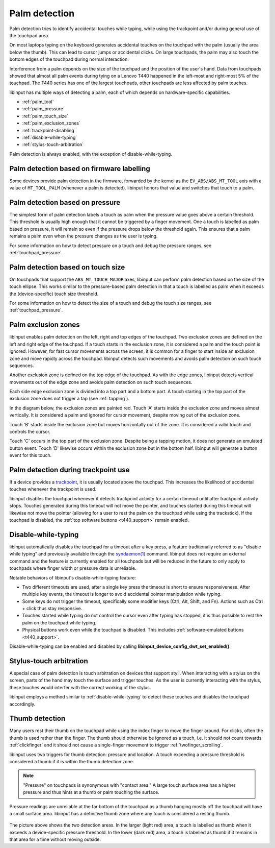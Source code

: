 .. _palm_detection:

==============================================================================
Palm detection
==============================================================================

Palm detection tries to identify accidental touches while typing, while
using the trackpoint and/or during general use of the touchpad area.

On most laptops typing on the keyboard generates accidental touches on the
touchpad with the palm (usually the area below the thumb). This can lead to
cursor jumps or accidental clicks. On large touchpads, the palm may also
touch the bottom edges of the touchpad during normal interaction.

Interference from a palm depends on the size of the touchpad and the position
of the user's hand. Data from touchpads showed that almost all palm events
during tying on a Lenovo T440 happened in the left-most and right-most 5% of
the touchpad. The T440 series has one of the largest touchpads, other
touchpads are less affected by palm touches.

libinput has multiple ways of detecting a palm, each of which depends on
hardware-specific capabilities.

- :ref:`palm_tool`
- :ref:`palm_pressure`
- :ref:`palm_touch_size`
- :ref:`palm_exclusion_zones`
- :ref:`trackpoint-disabling`
- :ref:`disable-while-typing`
- :ref:`stylus-touch-arbitration`

Palm detection is always enabled, with the exception of
disable-while-typing.

.. _palm_tool:

------------------------------------------------------------------------------
Palm detection based on firmware labelling
------------------------------------------------------------------------------

Some devices provide palm detection in the firmware, forwarded by the kernel
as the ``EV_ABS/ABS_MT_TOOL`` axis with a value of ``MT_TOOL_PALM``
(whenever a palm is detected). libinput honors that value and switches that
touch to a palm.

.. _palm_pressure:

------------------------------------------------------------------------------
Palm detection based on pressure
------------------------------------------------------------------------------

The simplest form of palm detection labels a touch as palm when the pressure
value goes above a certain threshold. This threshold is usually high enough
that it cannot be triggered by a finger movement. One a touch is labelled as
palm based on pressure, it will remain so even if the pressure drops below
the threshold again. This ensures that a palm remains a palm even when the
pressure changes as the user is typing.

For some information on how to detect pressure on a touch and debug the
pressure ranges, see :ref:`touchpad_pressure`.

.. _palm_touch_size:

------------------------------------------------------------------------------
Palm detection based on touch size
------------------------------------------------------------------------------

On touchpads that support the ``ABS_MT_TOUCH_MAJOR`` axes, libinput can perform
palm detection based on the size of the touch ellipse. This works similar to
the pressure-based palm detection in that a touch is labelled as palm when
it exceeds the (device-specific) touch size threshold.

For some information on how to detect the size of a touch and debug the
touch size ranges, see :ref:`touchpad_pressure`.

.. _palm_exclusion_zones:

------------------------------------------------------------------------------
Palm exclusion zones
------------------------------------------------------------------------------

libinput enables palm detection on the left, right and top edges of the
touchpad. Two exclusion zones are defined  on the left and right edge of the
touchpad. If a touch starts in the exclusion zone, it is considered a palm
and the touch point is ignored. However, for fast cursor movements across
the screen, it is common for a finger to start inside an exclusion zone and
move rapidly across the touchpad. libinput detects such movements and avoids
palm detection on such touch sequences.

Another exclusion zone is defined on the top edge of the touchpad. As with
the edge zones, libinput detects vertical movements out of the edge zone and
avoids palm detection on such touch sequences.

Each side edge exclusion zone is divided into a top part and a bottom part.
A touch starting in the top part of the exclusion zone does not trigger a
tap (see :ref:`tapping`).

In the diagram below, the exclusion zones are painted red.
Touch 'A' starts inside the exclusion zone and moves
almost vertically. It is considered a palm and ignored for cursor movement,
despite moving out of the exclusion zone.

Touch 'B' starts inside the exclusion zone but moves horizontally out of the
zone. It is considered a valid touch and controls the cursor.

Touch 'C' occurs in the top part of the exclusion zone. Despite being a
tapping motion, it does not generate an emulated button event. Touch 'D'
likewise occurs within the exclusion zone but in the bottom half. libinput
will generate a button event for this touch.

.. figure:: palm-detection.svg
    :align: center

.. _trackpoint-disabling:

------------------------------------------------------------------------------
Palm detection during trackpoint use
------------------------------------------------------------------------------

If a device provides a
`trackpoint <http://en.wikipedia.org/wiki/Pointing_stick>`_, it is
usually located above the touchpad. This increases the likelihood of
accidental touches whenever the trackpoint is used.

libinput disables the touchpad whenever it detects trackpoint activity for a
certain timeout until after trackpoint activity stops. Touches generated
during this timeout will not move the pointer, and touches started during
this timeout will likewise not move the pointer (allowing for a user to rest
the palm on the touchpad while using the trackstick).
If the touchpad is disabled, the :ref:`top software buttons <t440_support>`
remain enabled.

.. _disable-while-typing:

------------------------------------------------------------------------------
Disable-while-typing
------------------------------------------------------------------------------

libinput automatically disables the touchpad for a timeout after a key
press, a feature traditionally referred to as "disable while typing" and
previously available through the
`syndaemon(1) <http://linux.die.net/man/1/syndaemon>`_ command. libinput does
not require an external command and the feature is currently enabled for all
touchpads but will be reduced in the future to only apply to touchpads where
finger width or pressure data is unreliable.

Notable behaviors of libinput's disable-while-typing feature:

- Two different timeouts are used, after a single key press the timeout is
  short to ensure responsiveness. After multiple key events, the timeout is
  longer to avoid accidental pointer manipulation while typing.
- Some keys do not trigger the timeout, specifically some modifier keys
  (Ctrl, Alt, Shift, and Fn). Actions such as Ctrl + click thus stay
  responsive.
- Touches started while typing do not control the cursor even after typing
  has stopped, it is thus possible to rest the palm on the touchpad while
  typing.
- Physical buttons work even while the touchpad is disabled. This includes
  :ref:`software-emulated buttons <t440_support>`.

Disable-while-typing can be enabled and disabled by calling
**libinput_device_config_dwt_set_enabled()**.

.. _stylus-touch-arbitration:

------------------------------------------------------------------------------
Stylus-touch arbitration
------------------------------------------------------------------------------

A special case of palm detection is touch arbitration on devices that
support styli. When interacting with a stylus on the screen, parts of the
hand may touch the surface and trigger touches. As the user is currently
interacting with the stylus, these touches would interfer with the correct
working of the stylus.

libinput employs a method similar to :ref:`disable-while-typing` to detect
these touches and disables the touchpad accordingly.

.. _thumb-detection:

------------------------------------------------------------------------------
Thumb detection
------------------------------------------------------------------------------

Many users rest their thumb on the touchpad while using the index finger to
move the finger around. For clicks, often the thumb is used rather than the
finger. The thumb should otherwise be ignored as a touch, i.e. it should not
count towards :ref:`clickfinger` and it should not cause a single-finger
movement to trigger :ref:`twofinger_scrolling`.

libinput uses two triggers for thumb detection: pressure and
location. A touch exceeding a pressure threshold is considered a thumb if it
is within the thumb detection zone.

.. note:: "Pressure" on touchpads is synonymous with "contact area." A large touch
	surface area has a higher pressure and thus hints at a thumb or palm
	touching the surface.

Pressure readings are unreliable at the far bottom of the touchpad as a
thumb hanging mostly off the touchpad will have a small surface area.
libinput has a definitive thumb zone where any touch is considered a resting
thumb.

.. figure:: thumb-detection.svg
    :align: center

The picture above shows the two detection areas. In the larger (light red)
area, a touch is labelled as thumb when it exceeds a device-specific
pressure threshold. In the lower (dark red) area, a touch is labelled as
thumb if it remains in that area for a time without moving outside.
